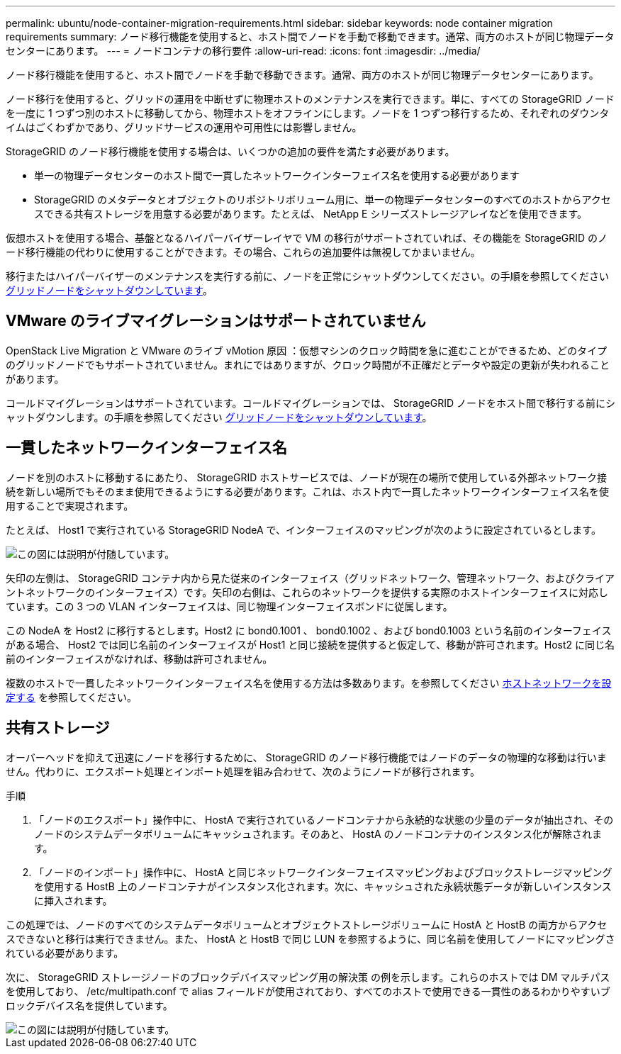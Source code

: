 ---
permalink: ubuntu/node-container-migration-requirements.html 
sidebar: sidebar 
keywords: node container migration requirements 
summary: ノード移行機能を使用すると、ホスト間でノードを手動で移動できます。通常、両方のホストが同じ物理データセンターにあります。 
---
= ノードコンテナの移行要件
:allow-uri-read: 
:icons: font
:imagesdir: ../media/


[role="lead"]
ノード移行機能を使用すると、ホスト間でノードを手動で移動できます。通常、両方のホストが同じ物理データセンターにあります。

ノード移行を使用すると、グリッドの運用を中断せずに物理ホストのメンテナンスを実行できます。単に、すべての StorageGRID ノードを一度に 1 つずつ別のホストに移動してから、物理ホストをオフラインにします。ノードを 1 つずつ移行するため、それぞれのダウンタイムはごくわずかであり、グリッドサービスの運用や可用性には影響しません。

StorageGRID のノード移行機能を使用する場合は、いくつかの追加の要件を満たす必要があります。

* 単一の物理データセンターのホスト間で一貫したネットワークインターフェイス名を使用する必要があります
* StorageGRID のメタデータとオブジェクトのリポジトリボリューム用に、単一の物理データセンターのすべてのホストからアクセスできる共有ストレージを用意する必要があります。たとえば、 NetApp E シリーズストレージアレイなどを使用できます。


仮想ホストを使用する場合、基盤となるハイパーバイザーレイヤで VM の移行がサポートされていれば、その機能を StorageGRID のノード移行機能の代わりに使用することができます。その場合、これらの追加要件は無視してかまいません。

移行またはハイパーバイザーのメンテナンスを実行する前に、ノードを正常にシャットダウンしてください。の手順を参照してください xref:../maintain/shutting-down-grid-node.adoc[グリッドノードをシャットダウンしています]。



== VMware のライブマイグレーションはサポートされていません

OpenStack Live Migration と VMware のライブ vMotion 原因 ：仮想マシンのクロック時間を急に進むことができるため、どのタイプのグリッドノードでもサポートされていません。まれにではありますが、クロック時間が不正確だとデータや設定の更新が失われることがあります。

コールドマイグレーションはサポートされています。コールドマイグレーションでは、 StorageGRID ノードをホスト間で移行する前にシャットダウンします。の手順を参照してください xref:../maintain/shutting-down-grid-node.adoc[グリッドノードをシャットダウンしています]。



== 一貫したネットワークインターフェイス名

ノードを別のホストに移動するにあたり、 StorageGRID ホストサービスでは、ノードが現在の場所で使用している外部ネットワーク接続を新しい場所でもそのまま使用できるようにする必要があります。これは、ホスト内で一貫したネットワークインターフェイス名を使用することで実現されます。

たとえば、 Host1 で実行されている StorageGRID NodeA で、インターフェイスのマッピングが次のように設定されているとします。

image::../media/eth0_bond.gif[この図には説明が付随しています。]

矢印の左側は、 StorageGRID コンテナ内から見た従来のインターフェイス（グリッドネットワーク、管理ネットワーク、およびクライアントネットワークのインターフェイス）です。矢印の右側は、これらのネットワークを提供する実際のホストインターフェイスに対応しています。この 3 つの VLAN インターフェイスは、同じ物理インターフェイスボンドに従属します。

この NodeA を Host2 に移行するとします。Host2 に bond0.1001 、 bond0.1002 、および bond0.1003 という名前のインターフェイスがある場合、 Host2 では同じ名前のインターフェイスが Host1 と同じ接続を提供すると仮定して、移動が許可されます。Host2 に同じ名前のインターフェイスがなければ、移動は許可されません。

複数のホストで一貫したネットワークインターフェイス名を使用する方法は多数あります。を参照してください xref:configuring-host-network.adoc[ホストネットワークを設定する] を参照してください。



== 共有ストレージ

オーバーヘッドを抑えて迅速にノードを移行するために、 StorageGRID のノード移行機能ではノードのデータの物理的な移動は行いません。代わりに、エクスポート処理とインポート処理を組み合わせて、次のようにノードが移行されます。

.手順
. 「ノードのエクスポート」操作中に、 HostA で実行されているノードコンテナから永続的な状態の少量のデータが抽出され、そのノードのシステムデータボリュームにキャッシュされます。そのあと、 HostA のノードコンテナのインスタンス化が解除されます。
. 「ノードのインポート」操作中に、 HostA と同じネットワークインターフェイスマッピングおよびブロックストレージマッピングを使用する HostB 上のノードコンテナがインスタンス化されます。次に、キャッシュされた永続状態データが新しいインスタンスに挿入されます。


この処理では、ノードのすべてのシステムデータボリュームとオブジェクトストレージボリュームに HostA と HostB の両方からアクセスできないと移行は実行できません。また、 HostA と HostB で同じ LUN を参照するように、同じ名前を使用してノードにマッピングされている必要があります。

次に、 StorageGRID ストレージノードのブロックデバイスマッピング用の解決策 の例を示します。これらのホストでは DM マルチパスを使用しており、 /etc/multipath.conf で alias フィールドが使用されており、すべてのホストで使用できる一貫性のあるわかりやすいブロックデバイス名を提供しています。

image::../media/block_device_mapping_rhel.gif[この図には説明が付随しています。]
